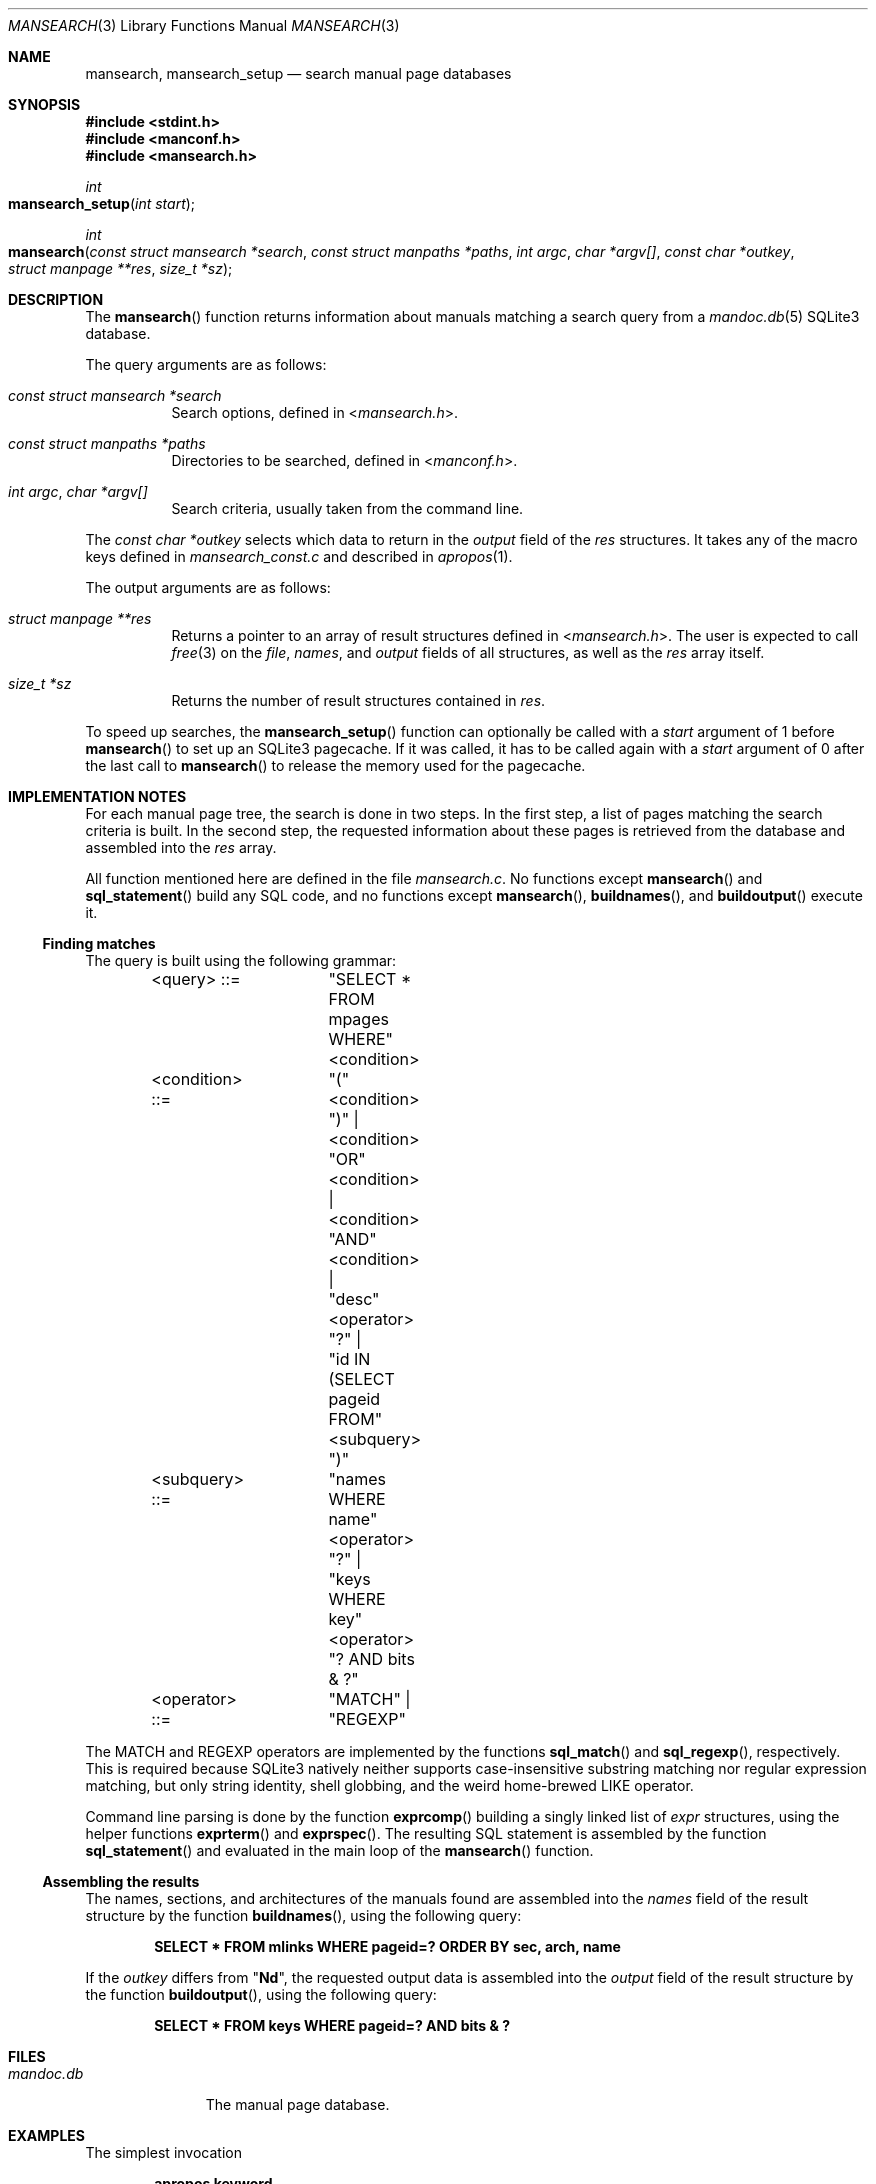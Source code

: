 .\"	$Id: mansearch.3,v 1.3 2014/12/12 21:44:33 schwarze Exp $
.\"
.\" Copyright (c) 2014 Ingo Schwarze <schwarze@openbsd.org>
.\"
.\" Permission to use, copy, modify, and distribute this software for any
.\" purpose with or without fee is hereby granted, provided that the above
.\" copyright notice and this permission notice appear in all copies.
.\"
.\" THE SOFTWARE IS PROVIDED "AS IS" AND THE AUTHOR DISCLAIMS ALL WARRANTIES
.\" WITH REGARD TO THIS SOFTWARE INCLUDING ALL IMPLIED WARRANTIES OF
.\" MERCHANTABILITY AND FITNESS. IN NO EVENT SHALL THE AUTHOR BE LIABLE FOR
.\" ANY SPECIAL, DIRECT, INDIRECT, OR CONSEQUENTIAL DAMAGES OR ANY DAMAGES
.\" WHATSOEVER RESULTING FROM LOSS OF USE, DATA OR PROFITS, WHETHER IN AN
.\" ACTION OF CONTRACT, NEGLIGENCE OR OTHER TORTIOUS ACTION, ARISING OUT OF
.\" OR IN CONNECTION WITH THE USE OR PERFORMANCE OF THIS SOFTWARE.
.\"
.Dd $Mdocdate: December 12 2014 $
.Dt MANSEARCH 3
.Os
.Sh NAME
.Nm mansearch ,
.Nm mansearch_setup
.Nd search manual page databases
.Sh SYNOPSIS
.In stdint.h
.In manconf.h
.In mansearch.h
.Ft int
.Fo mansearch_setup
.Fa "int start"
.Fc
.Ft int
.Fo mansearch
.Fa "const struct mansearch *search"
.Fa "const struct manpaths *paths"
.Fa "int argc"
.Fa "char *argv[]"
.Fa "const char *outkey"
.Fa "struct manpage **res"
.Fa "size_t *sz"
.Fc
.Sh DESCRIPTION
The
.Fn mansearch
function returns information about manuals matching a search query from a
.Xr mandoc.db 5
SQLite3 database.
.Pp
The query arguments are as follows:
.Bl -tag -width Ds
.It Fa "const struct mansearch *search"
Search options, defined in
.In mansearch.h .
.It Fa "const struct manpaths *paths"
Directories to be searched, defined in
.In manconf.h .
.It Fa "int argc" , "char *argv[]"
Search criteria, usually taken from the command line.
.El
.Pp
The
.Fa "const char *outkey"
selects which data to return in the
.Va output
field of the
.Fa res
structures.
It takes any of the macro keys defined in
.Pa mansearch_const.c
and described in
.Xr apropos 1 .
.Pp
The output arguments are as follows:
.Bl -tag -width Ds
.It Fa "struct manpage **res"
Returns a pointer to an array of result structures defined in
.In mansearch.h .
The user is expected to call
.Xr free 3
on the
.Va file ,
.Va names ,
and
.Va output
fields of all structures, as well as the
.Fa res
array itself.
.It Fa "size_t *sz"
Returns the number of result structures contained in
.Fa res .
.El
.Pp
To speed up searches, the
.Fn mansearch_setup
function can optionally be called with a
.Fa start
argument of 1 before
.Fn mansearch
to set up an SQLite3 pagecache.
If it was called, it has to be called again with a
.Fa start
argument of 0 after the last call to
.Fn mansearch
to release the memory used for the pagecache.
.Sh IMPLEMENTATION NOTES
For each manual page tree, the search is done in two steps.
In the first step, a list of pages matching the search criteria is built.
In the second step, the requested information about these pages is
retrieved from the database and assembled into the
.Fa res
array.
.Pp
All function mentioned here are defined in the file
.Pa mansearch.c .
No functions except
.Fn mansearch
and
.Fn sql_statement
build any SQL code, and no functions except
.Fn mansearch ,
.Fn buildnames ,
and
.Fn buildoutput
execute it.
.Ss Finding matches
The query is built using the following grammar:
.Bd -literal -offset indent
<query>     ::=	"SELECT * FROM mpages WHERE" <condition>
<condition> ::=	"(" <condition> ")" |
		<condition> "OR" <condition> |
		<condition> "AND" <condition> |
		"desc" <operator> "?" |
		"id IN (SELECT pageid FROM" <subquery> ")"
<subquery>  ::=	"names WHERE name" <operator> "?" |
		"keys WHERE key" <operator> "? AND bits & ?"
<operator>  ::=	"MATCH" | "REGEXP"
.Ed
.Pp
The MATCH and REGEXP operators are implemented by the functions
.Fn sql_match
and
.Fn sql_regexp ,
respectively.
This is required because SQLite3 natively neither supports
case-insensitive substring matching nor regular expression matching,
but only string identity, shell globbing, and the weird home-brewed
LIKE operator.
.Pp
Command line parsing is done by the function
.Fn exprcomp
building a singly linked list of
.Vt expr
structures, using the helper functions
.Fn exprterm
and
.Fn exprspec .
The resulting SQL statement is assembled by the function
.Fn sql_statement
and evaluated in the main loop of the
.Fn mansearch
function.
.Ss Assembling the results
The names, sections, and architectures of the manuals found
are assembled into the
.Va names
field of the result structure by the function
.Fn buildnames ,
using the following query:
.Pp
.Dl "SELECT * FROM mlinks WHERE pageid=? ORDER BY sec, arch, name"
.Pp
If the
.Fa outkey
differs from
.Qq Ic \&Nd ,
the requested output data is assembled into the
.Va output
field of the result structure by the function
.Fn buildoutput ,
using the following query:
.Pp
.Dl "SELECT * FROM keys WHERE pageid=? AND bits & ?"
.Sh FILES
.Bl -tag -width mandoc.db -compact
.It Pa mandoc.db
The manual page database.
.El
.Sh EXAMPLES
The simplest invocation
.Pp
.Dl apropos keyword
.Pp
results in the following SQL query:
.Bd -literal
SELECT * FROM mpages WHERE (
  id IN (SELECT pageid FROM names WHERE name MATCH 'keyword') OR
  desc MATCH 'keyword'
);
.Ed
.Pp
A more complicated request like
.Pp
.Dl apropos -s 2 Nm,Xr=getuid
.Pp
results in:
.Bd -literal
SELECT * FROM mpages WHERE (
  id IN (SELECT pageid FROM names WHERE name MATCH 'getuid') OR
  id IN (SELECT pageid FROM keys WHERE key MATCH 'getuid' AND bits & 4)
) AND id IN (SELECT pageid FROM keys WHERE key REGEXP '^2$' AND bits & 2);
.Ed
.Sh SEE ALSO
.Xr apropos 1 ,
.Xr mandoc.db 5 ,
.Xr makewhatis 8
.Sh HISTORY
The
.Fn mansearch
subsystem first appeared in
.Ox 5.6 .
.Sh AUTHORS
.An -nosplit
A module to search manual page databases was first written by
.An Kristaps Dzonsons Aq Mt kristaps@bsd.lv
in 2011, at first using the Berkeley DB;
he rewrote it for SQLite3 in 2012.
The current version received major changes from
.An Ingo Schwarze Aq Mt schwarze@openbsd.org .
